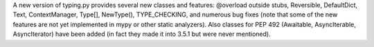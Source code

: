 A new version of typing.py provides several new classes and
features: @overload outside stubs, Reversible, DefaultDict, Text,
ContextManager, Type[], NewType(), TYPE_CHECKING, and numerous bug
fixes (note that some of the new features are not yet implemented in
mypy or other static analyzers).  Also classes for PEP 492
(Awaitable, AsyncIterable, AsyncIterator) have been added (in fact
they made it into 3.5.1 but were never mentioned).